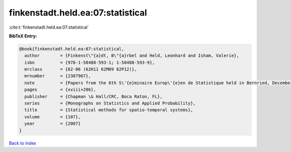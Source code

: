 finkenstadt.held.ea:07:statistical
==================================

:cite:t:`finkenstadt.held.ea:07:statistical`

**BibTeX Entry:**

.. code-block:: bibtex

   @book{finkenstadt.held.ea:07:statistical,
     author        = {Finkenst\"{a}dt, B\"{a}rbel and Held, Leonhard and Isham, Valerie},
     isbn          = {978-1-58488-593-1; 1-58488-593-9},
     mrclass       = {62-06 (62H11 62M09 62P12)},
     mrnumber      = {2307967},
     note          = {Papers from the 6th S\'{e}minaire Europ\'{e}en de Statistique held in Bernried, December 12--18, 2004},
     pages         = {xviii+286},
     publisher     = {Chapman \& Hall/CRC, Boca Raton, FL},
     series        = {Monographs on Statistics and Applied Probability},
     title         = {Statistical methods for spatio-temporal systems},
     volume        = {107},
     year          = {2007}
   }

`Back to index <../By-Cite-Keys.html>`_
